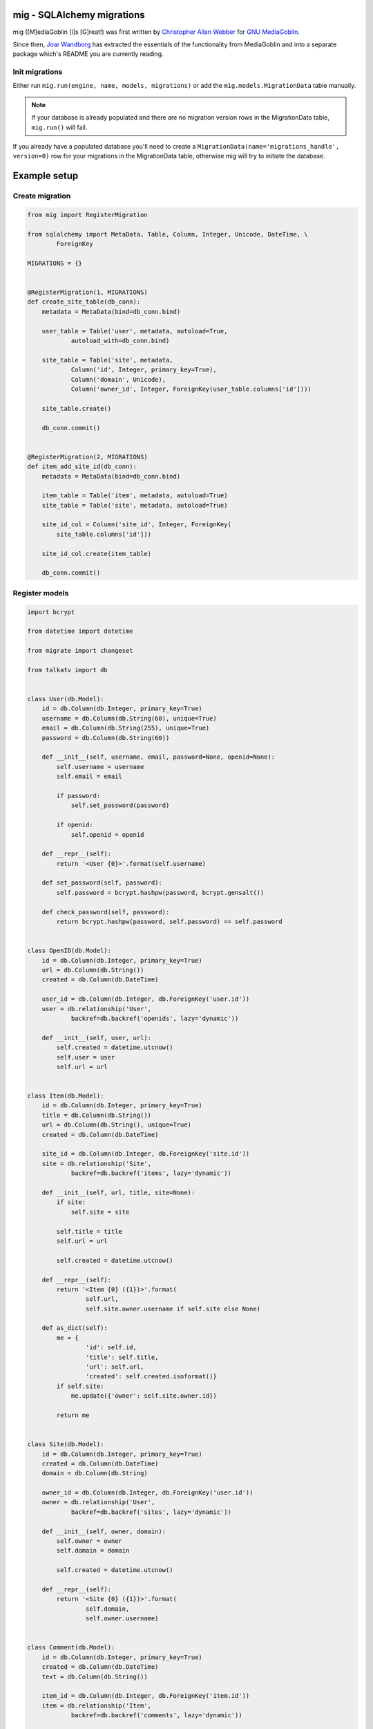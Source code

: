 ===========================
mig - SQLAlchemy migrations
===========================

mig ([M]ediaGoblin [i]s [G]reat!) was first written by 
`Christopher Allan Webber <http://dustycloud.org>`_ for
`GNU MediaGoblin <http://mediagoblin.org>`_.

Since then, `Joar Wandborg <http://wandborg.se>`_ has extracted the essentials
of the functionality from MediaGoblin and into a separate package which's README
you are currently reading.


---------------
Init migrations
---------------

Either run ``mig.run(engine, name, models, migrations)`` or add the ``mig.models.MigrationData`` table manually.

.. note::

    If your database is already populated and there are no migration version rows in the MigrationData table, ``mig.run()`` will fail.

If you already have a populated database you'll need to create a ``MigrationData(name='migrations_handle', version=0)`` row for your migrations in the MigrationData table, otherwise mig will try to initiate the database.


===============
Example setup
===============


----------------
Create migration
----------------

.. code-block:: python

    from mig import RegisterMigration

    from sqlalchemy import MetaData, Table, Column, Integer, Unicode, DateTime, \
            ForeignKey

    MIGRATIONS = {}


    @RegisterMigration(1, MIGRATIONS)
    def create_site_table(db_conn):
        metadata = MetaData(bind=db_conn.bind)

        user_table = Table('user', metadata, autoload=True,
                autoload_with=db_conn.bind)

        site_table = Table('site', metadata,
                Column('id', Integer, primary_key=True),
                Column('domain', Unicode),
                Column('owner_id', Integer, ForeignKey(user_table.columns['id'])))

        site_table.create()

        db_conn.commit()


    @RegisterMigration(2, MIGRATIONS)
    def item_add_site_id(db_conn):
        metadata = MetaData(bind=db_conn.bind)

        item_table = Table('item', metadata, autoload=True)
        site_table = Table('site', metadata, autoload=True)

        site_id_col = Column('site_id', Integer, ForeignKey(
            site_table.columns['id']))

        site_id_col.create(item_table)

        db_conn.commit()


---------------
Register models
---------------

.. code-block:: python

    import bcrypt

    from datetime import datetime

    from migrate import changeset

    from talkatv import db


    class User(db.Model):
        id = db.Column(db.Integer, primary_key=True)
        username = db.Column(db.String(60), unique=True)
        email = db.Column(db.String(255), unique=True)
        password = db.Column(db.String(60))

        def __init__(self, username, email, password=None, openid=None):
            self.username = username
            self.email = email

            if password:
                self.set_password(password)

            if openid:
                self.openid = openid

        def __repr__(self):
            return '<User {0}>'.format(self.username)

        def set_password(self, password):
            self.password = bcrypt.hashpw(password, bcrypt.gensalt())

        def check_password(self, password):
            return bcrypt.hashpw(password, self.password) == self.password


    class OpenID(db.Model):
        id = db.Column(db.Integer, primary_key=True)
        url = db.Column(db.String())
        created = db.Column(db.DateTime)

        user_id = db.Column(db.Integer, db.ForeignKey('user.id'))
        user = db.relationship('User',
                backref=db.backref('openids', lazy='dynamic'))

        def __init__(self, user, url):
            self.created = datetime.utcnow()
            self.user = user
            self.url = url


    class Item(db.Model):
        id = db.Column(db.Integer, primary_key=True)
        title = db.Column(db.String())
        url = db.Column(db.String(), unique=True)
        created = db.Column(db.DateTime)

        site_id = db.Column(db.Integer, db.ForeignKey('site.id'))
        site = db.relationship('Site',
                backref=db.backref('items', lazy='dynamic'))

        def __init__(self, url, title, site=None):
            if site:
                self.site = site

            self.title = title
            self.url = url

            self.created = datetime.utcnow()

        def __repr__(self):
            return '<Item {0} ({1})>'.format(
                    self.url,
                    self.site.owner.username if self.site else None)

        def as_dict(self):
            me = {
                    'id': self.id,
                    'title': self.title,
                    'url': self.url,
                    'created': self.created.isoformat()}
            if self.site:
                me.update({'owner': self.site.owner.id})

            return me


    class Site(db.Model):
        id = db.Column(db.Integer, primary_key=True)
        created = db.Column(db.DateTime)
        domain = db.Column(db.String)

        owner_id = db.Column(db.Integer, db.ForeignKey('user.id'))
        owner = db.relationship('User',
                backref=db.backref('sites', lazy='dynamic'))

        def __init__(self, owner, domain):
            self.owner = owner
            self.domain = domain

            self.created = datetime.utcnow()

        def __repr__(self):
            return '<Site {0} ({1})>'.format(
                    self.domain,
                    self.owner.username)


    class Comment(db.Model):
        id = db.Column(db.Integer, primary_key=True)
        created = db.Column(db.DateTime)
        text = db.Column(db.String())

        item_id = db.Column(db.Integer, db.ForeignKey('item.id'))
        item = db.relationship('Item',
                backref=db.backref('comments', lazy='dynamic'))

        user_id = db.Column(db.Integer, db.ForeignKey('user.id'))
        user = db.relationship('User',
                backref=db.backref('comments', lazy='dynamic'))

        def __init__(self, item, user, text):
            self.item = item
            self.user = user
            self.text = text

            self.created = datetime.utcnow()

        def __repr__(self):
            return '<Comment {0} ({1})>'.format(
                    self.text[:25] + ('...' if len(self.text) > 25 else ''),
                    self.user.username)

        def as_dict(self):
            me = {
                    'id': self.id,
                    'item': self.item.id,
                    'user_id': self.user.id,
                    'username': self.user.username,
                    'text': self.text,
                    'created': self.created.isoformat()}
            return me

    MODELS = [
            User,
            Comment,
            Item,
            OpenID,
            Site]


--------------
Run migrations
--------------

.. code-block:: python

    from mig import run
    from mig.models import MigrationData

    from yourapp import db
    from yourapp.models import MODELS
    from yourapp.migrations import MIGRATIONS



    def check_or_create_mig_data():
        if not db.engine.dialect.has_table(db.session, 'mig__data'):
            # Create migration table
            MigrationData.__table__.create(db.engine)

            # Create the first migration, so that mig doesn't init.
            migration = MigrationData(name=u'__main__', version=0)
            db.session.add(migration)
            db.session.commit()


    if __name__ == '__main__':
        if db.engine.dialect.has_table(db.session, 'user'):
            # The DB is already populated, check if migrations are active,
            # otherwise create the migration data table
            check_or_create_mig_data()

        run(db.engine, u'__main__', MODELS, MIGRATIONS)
